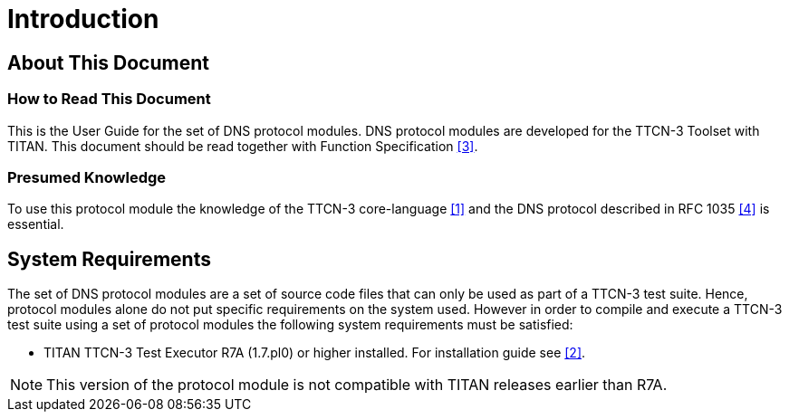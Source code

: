 = Introduction

== About This Document

=== How to Read This Document

This is the User Guide for the set of DNS protocol modules. DNS protocol modules are developed for the TTCN-3 Toolset with TITAN. This document should be read together with Function Specification <<7-references.adoc#_3, [3]>>.

=== Presumed Knowledge

To use this protocol module the knowledge of the TTCN-3 core-language <<7-references.adoc#_1, [1]>> and the DNS protocol described in RFC 1035 <<7-references.adoc#_4, [4]>> is essential.

== System Requirements

The set of DNS protocol modules are a set of source code files that can only be used as part of a TTCN-3 test suite. Hence, protocol modules alone do not put specific requirements on the system used. However in order to compile and execute a TTCN-3 test suite using a set of protocol modules the following system requirements must be satisfied:

* TITAN TTCN-3 Test Executor R7A (1.7.pl0) or higher installed. For installation guide see <<7-references.adoc#_2, [2]>>.

NOTE: This version of the protocol module is not compatible with TITAN releases earlier than R7A.
